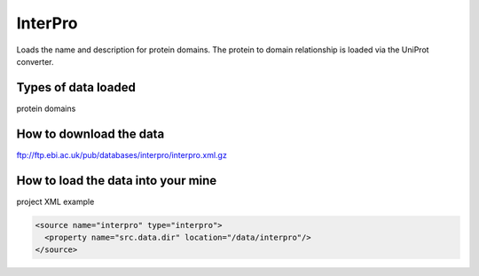 InterPro
================================

Loads the name and description for protein domains. The protein to domain relationship is loaded via the UniProt converter.

Types of data loaded
--------------------

protein domains

How to download the data 
---------------------------

ftp://ftp.ebi.ac.uk/pub/databases/interpro/interpro.xml.gz

How to load the data into your mine
--------------------------------------

project XML example

.. code-block:: xml

    <source name="interpro" type="interpro">
      <property name="src.data.dir" location="/data/interpro"/>
    </source>


.. index:: InterPro, protein domains
